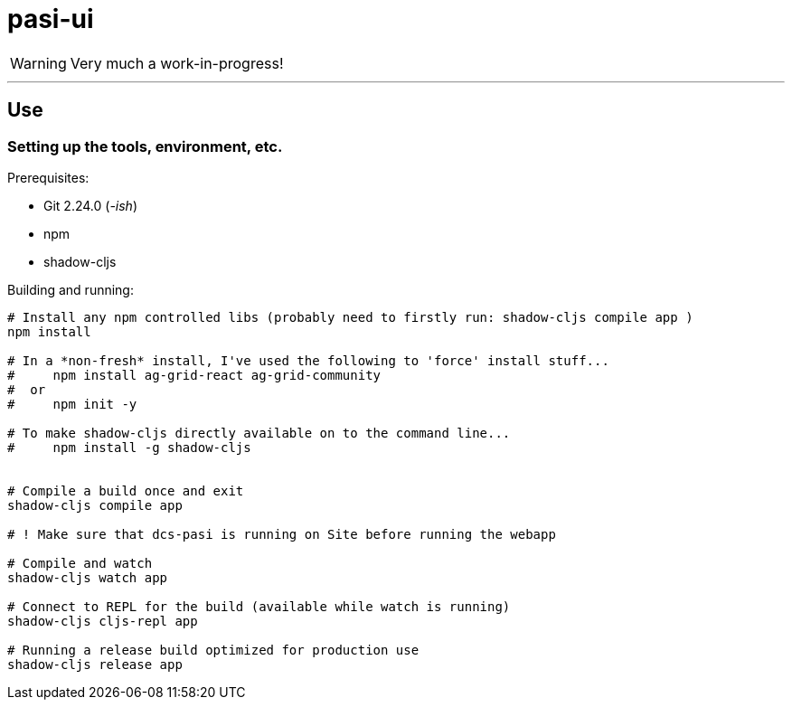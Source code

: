 = pasi-ui

WARNING: Very much a work-in-progress!


---

== Use

=== Setting up the tools, environment, etc.

Prerequisites:

* Git 2.24.0 (_-ish_)
* npm
* shadow-cljs

Building and running:

[bash]
----
# Install any npm controlled libs (probably need to firstly run: shadow-cljs compile app )
npm install

# In a *non-fresh* install, I've used the following to 'force' install stuff...
#     npm install ag-grid-react ag-grid-community
#  or
#     npm init -y

# To make shadow-cljs directly available on to the command line...
#     npm install -g shadow-cljs


# Compile a build once and exit
shadow-cljs compile app

# ! Make sure that dcs-pasi is running on Site before running the webapp

# Compile and watch
shadow-cljs watch app

# Connect to REPL for the build (available while watch is running)
shadow-cljs cljs-repl app

# Running a release build optimized for production use
shadow-cljs release app
----


